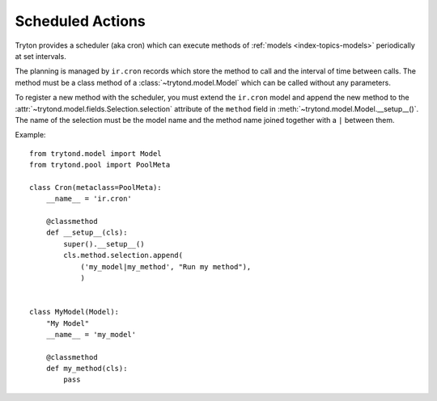 .. _topics-cron:

=================
Scheduled Actions
=================

Tryton provides a scheduler (aka cron) which can execute methods of
:ref:`models <index-topics-models>` periodically at set intervals.

The planning is managed by ``ir.cron`` records which store the method to call
and the interval of time between calls. The method must be a class method of a
:class:`~trytond.model.Model` which can be called without any parameters.

To register a new method with the scheduler, you must extend the ``ir.cron``
model and append the new method to the
:attr:`~trytond.model.fields.Selection.selection` attribute of the ``method``
field in :meth:`~trytond.model.Model.__setup__()`. The name of the selection
must be the model name and the method name joined together with a ``|`` between
them.

Example:

.. highlight:: python

::

    from trytond.model import Model
    from trytond.pool import PoolMeta

    class Cron(metaclass=PoolMeta):
        __name__ = 'ir.cron'

        @classmethod
        def __setup__(cls):
            super().__setup__()
            cls.method.selection.append(
                ('my_model|my_method', "Run my method"),
                )


    class MyModel(Model):
        "My Model"
        __name__ = 'my_model'

        @classmethod
        def my_method(cls):
            pass
